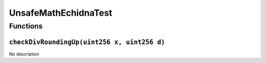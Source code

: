 UnsafeMathEchidnaTest
=====================

Functions
---------

``checkDivRoundingUp(uint256 x, uint256 d)``
~~~~~~~~~~~~~~~~~~~~~~~~~~~~~~~~~~~~~~~~~~~~

No description
